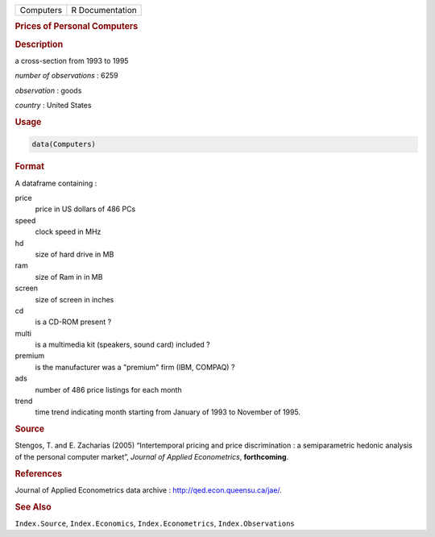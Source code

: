 .. container::

   ========= ===============
   Computers R Documentation
   ========= ===============

   .. rubric:: Prices of Personal Computers
      :name: Computers

   .. rubric:: Description
      :name: description

   a cross-section from 1993 to 1995

   *number of observations* : 6259

   *observation* : goods

   *country* : United States

   .. rubric:: Usage
      :name: usage

   .. code:: R

      data(Computers)

   .. rubric:: Format
      :name: format

   A dataframe containing :

   price
      price in US dollars of 486 PCs

   speed
      clock speed in MHz

   hd
      size of hard drive in MB

   ram
      size of Ram in in MB

   screen
      size of screen in inches

   cd
      is a CD-ROM present ?

   multi
      is a multimedia kit (speakers, sound card) included ?

   premium
      is the manufacturer was a "premium" firm (IBM, COMPAQ) ?

   ads
      number of 486 price listings for each month

   trend
      time trend indicating month starting from January of 1993 to
      November of 1995.

   .. rubric:: Source
      :name: source

   Stengos, T. and E. Zacharias (2005) “Intertemporal pricing and price
   discrimination : a semiparametric hedonic analysis of the personal
   computer market”, *Journal of Applied Econometrics*, **forthcoming**.

   .. rubric:: References
      :name: references

   Journal of Applied Econometrics data archive :
   http://qed.econ.queensu.ca/jae/.

   .. rubric:: See Also
      :name: see-also

   ``Index.Source``, ``Index.Economics``, ``Index.Econometrics``,
   ``Index.Observations``
